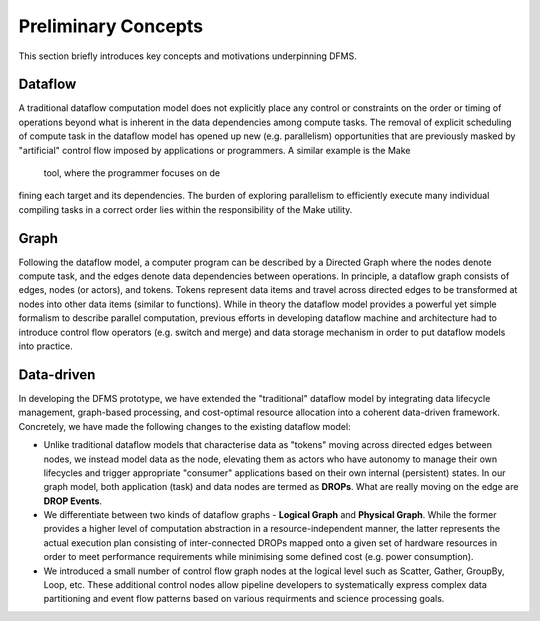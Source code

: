 Preliminary Concepts
--------------------

This section briefly introduces key concepts and motivations underpinning DFMS.

Dataflow
^^^^^^^^
A traditional dataflow computation model does not explicitly place any control or
constraints on the order or timing of operations beyond what is inherent in the
data dependencies among compute tasks. The removal of explicit scheduling of compute
task in the dataflow model has opened up new (e.g. parallelism) opportunities that are
previously masked by "artificial" control flow imposed by applications or programmers.
A similar example is the Make tool, where the programmer focuses on defining each target
and its dependencies. The burden of exploring parallelism to efficiently execute many
individual compiling tasks in a correct order lies within the responsibility of the
Make utility.

Graph
^^^^^
Following the dataflow model, a computer program can be described by a Directed
Graph where the nodes denote compute task, and the edges denote data dependencies
between operations.  In principle, a dataflow graph consists of edges, nodes (or actors),
and tokens. Tokens represent data items and travel across directed edges to be transformed
at nodes into other data items (similar to functions). While in theory the dataflow model
provides a powerful yet simple formalism to describe parallel computation, previous efforts
in developing dataflow machine and architecture had to introduce control flow operators
(e.g.  switch and merge) and data storage mechanism in order to put dataflow models
into practice.

Data-driven
^^^^^^^^^^^
In developing the DFMS prototype, we have extended the "traditional" dataflow model
by integrating data lifecycle management, graph-based processing, and cost-optimal
resource allocation into a coherent data-driven framework. Concretely, we have made
the following changes to the existing dataflow model:

* Unlike traditional dataflow models that characterise data as "tokens" moving
  across directed edges between nodes, we instead model data as the node,
  elevating them as actors who have autonomy to manage their own lifecycles and
  trigger appropriate "consumer" applications based on their own internal
  (persistent) states. In our graph model, both application (task) and data nodes
  are termed as **DROPs**. What are really moving on the edge are **DROP Events**.

* We differentiate between two kinds of dataflow graphs - **Logical Graph** and
  **Physical Graph**. While the former provides a higher level of computation
  abstraction in a resource-independent manner, the latter represents the actual
  execution plan consisting of inter-connected DROPs mapped onto a given set of
  hardware resources in order to meet performance requirements while minimising
  some defined cost (e.g. power consumption).

* We introduced a small number of control flow graph nodes at the logical level
  such as Scatter, Gather, GroupBy, Loop, etc. These additional control nodes
  allow pipeline developers to systematically express complex data partitioning
  and event flow patterns based on various requirments and science processing goals.
